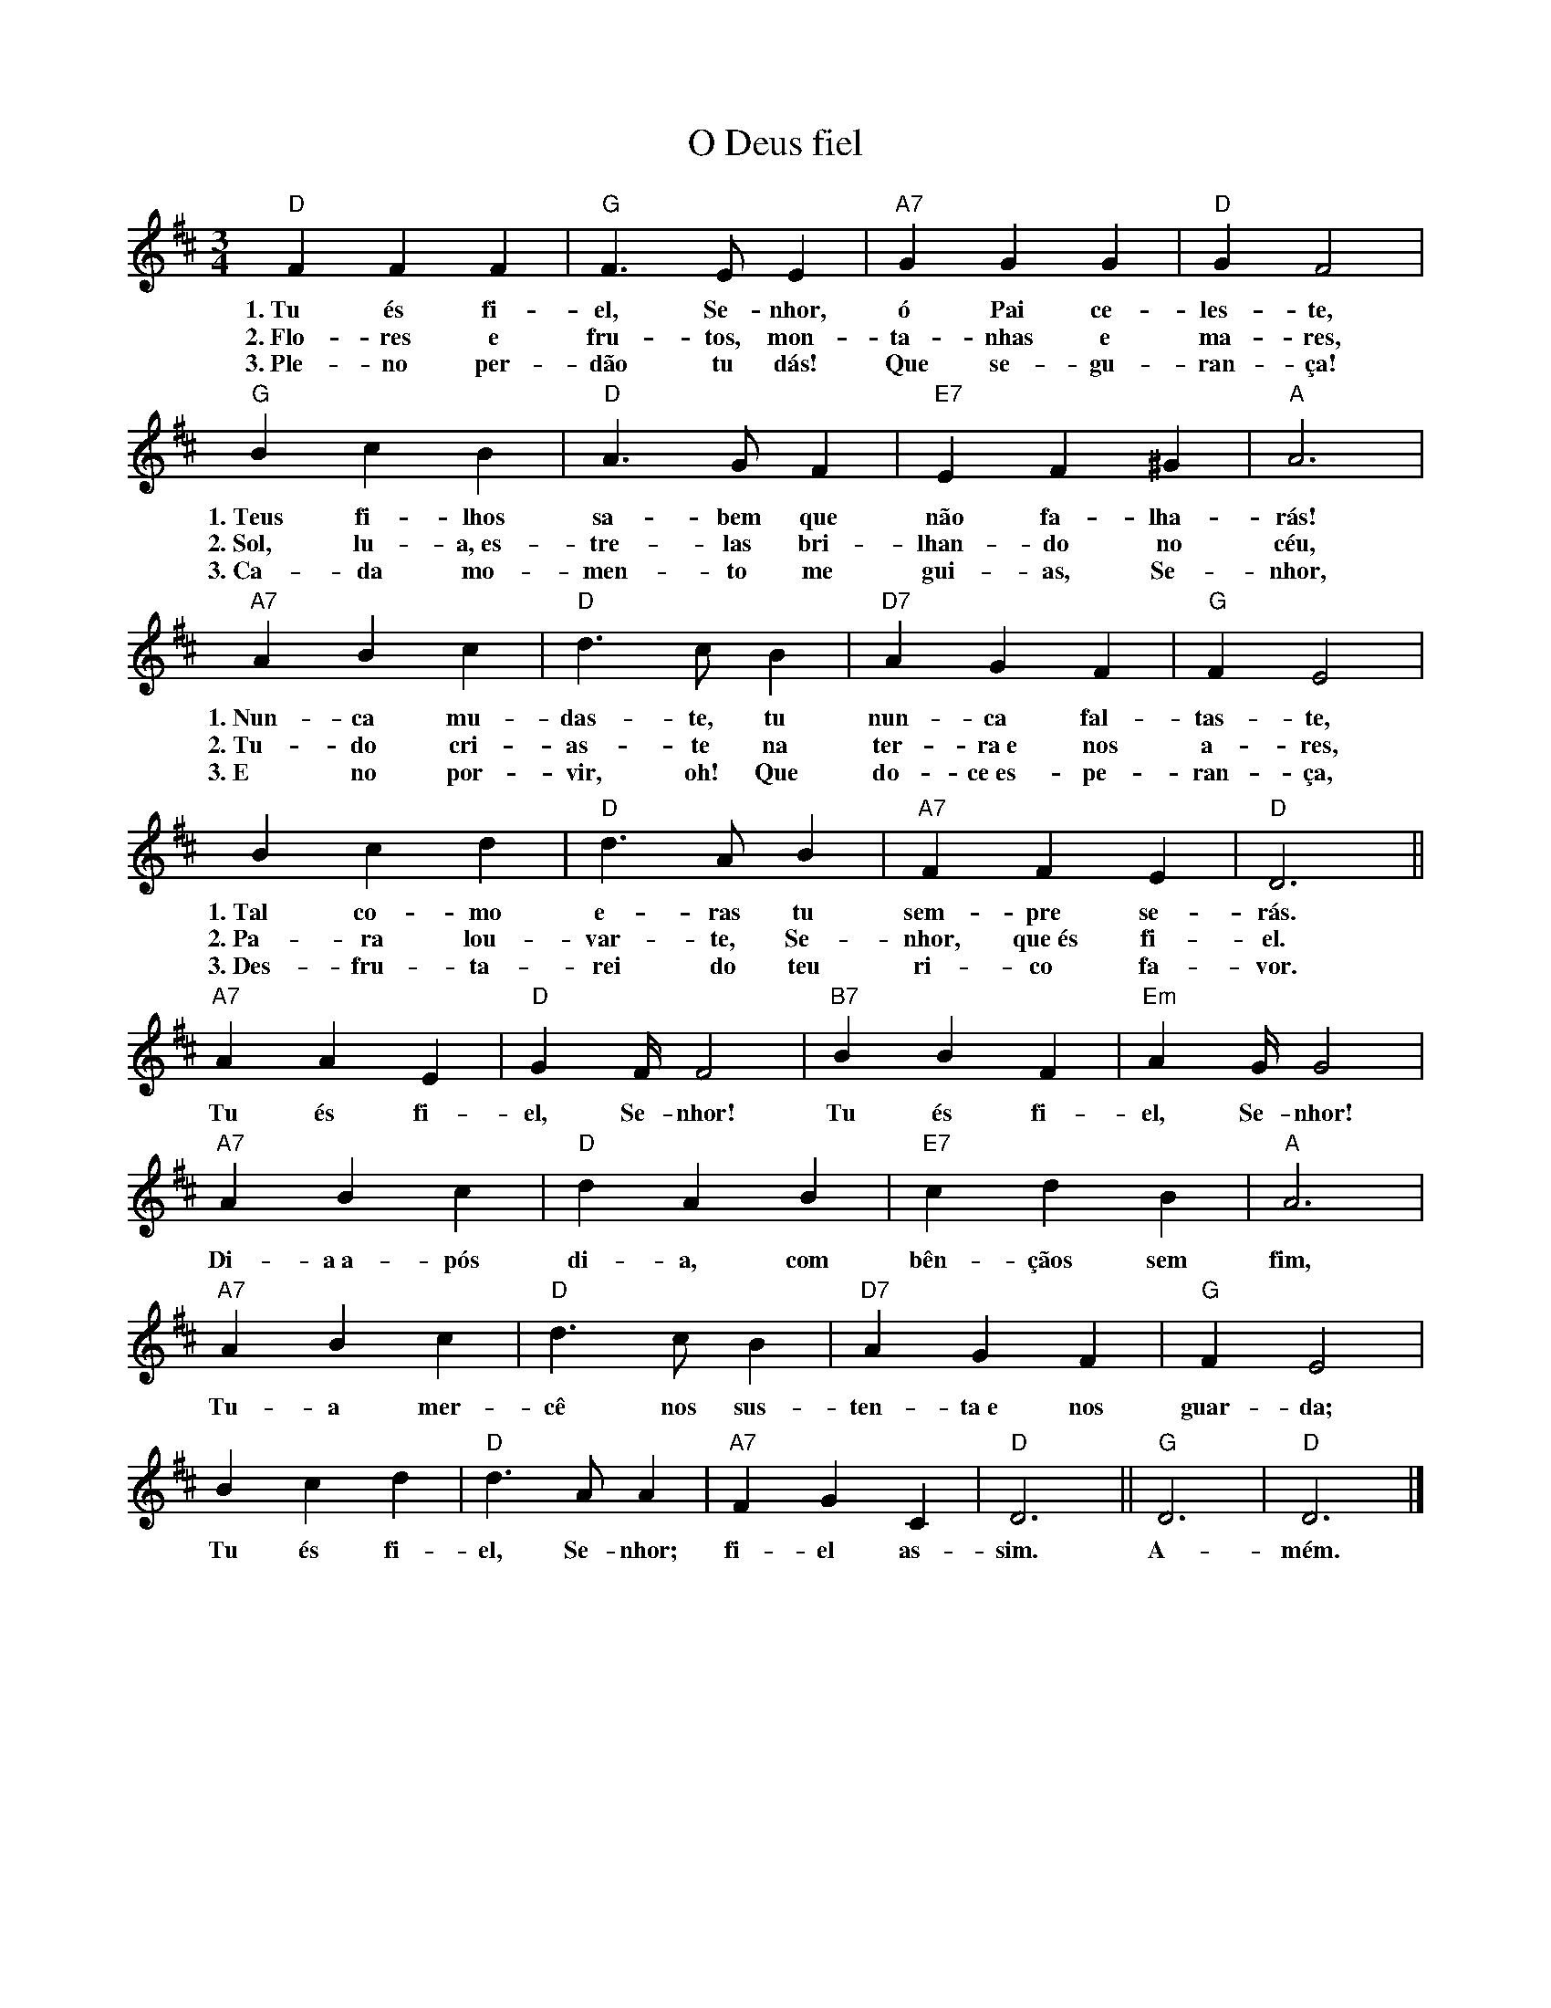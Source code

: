 X:032
T:O Deus fiel
M:3/4
L:1/4
K:D
V:S
"D" F F F | "G" F3/2 E/2 E | "A7" G G G | "D" G F2 |
w:1.~Tu és fi-el, Se-nhor, ó Pai ce-les-te,
w:2.~Flo-res e fru-tos, mon-ta-nhas e ma-res,
w:3.~Ple-no per-dão tu dás! Que se-gu-ran-ça!
"G" B c B | "D" A3/2 G/2 F | "E7" E F ^G | "A" A3 |
w:1.~Teus fi-lhos sa-bem que não fa-lha-rás!
w:2.~Sol, lu-a,~es-tre-las bri-lhan-do no céu,
w:3.~Ca-da mo-men-to me gui-as, Se-nhor,
"A7" A B c | "D" d3/2 c/2 B | "D7" A G F | "G" F E2 |
w:1.~Nun-ca mu-das-te, tu nun-ca fal-tas-te,
w:2.~Tu-do cri-as-te na ter-ra~e nos a-res,
w:3.~E no por-vir, oh! Que do-ce~es-pe-ran-ça,
B c d | "D" d3/2 A/2 B | "A7" F F E | "D" D3 ||
w:1.~Tal co-mo e-ras tu sem-pre se-rás.
w:2.~Pa-ra lou-var-te, Se-nhor, que~és fi-el.
w:3.~Des-fru-ta-rei do teu ri-co fa-vor.
"A7" A A E | "D" G2/3F/4 F2 | "B7" B B F | "Em" A2/3G/4 G2 |
w:Tu és fi-el, Se-nhor! Tu és fi-el, Se-nhor!
"A7" A B c | "D" d A B | "E7" c d B | "A" A3 |
w:Di-a~a-pós di-a, com bên-çãos sem fim,
"A7" A B c | "D" d3/2 c/2 B | "D7" A G F | "G" F E2 |
w:Tu-a mer-cê nos sus-ten-ta~e nos guar-da;
B c d | "D" d3/2 A/2 A | "A7" F G C | "D" D3 || "G" D3 | "D" D3 |]
w:Tu és fi-el, Se-nhor; fi-el as-sim. A-mém.